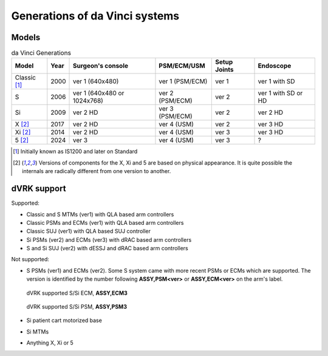 .. _davinci-generations:

*******************************
Generations of da Vinci systems
*******************************

Models
######

.. csv-table:: da Vinci Generations
   :name: da-vinci-generations
   :header: "Model", "Year", "Surgeon's console", "PSM/ECM/USM", "Setup Joints", "Endoscope"
   :align: center

   "Classic [1]_ ", "2000", "ver 1 (640x480)", "ver 1 (PSM/ECM)", "ver 1", "ver 1 with SD"
   "S       ", "2006", "ver 1 (640x480 or 1024x768)", "ver 2 (PSM/ECM)", "ver 2", "ver 1 with SD or HD"
   "Si      ", "2009", "ver 2 HD", "ver 3 (PSM/ECM)", "ver 2", "ver 2 HD"
   "X [2]_  ", "2017", "ver 2 HD", "ver 4 (USM)    ", "ver 2", "ver 3 HD"
   "Xi [2]_ ", "2014", "ver 2 HD", "ver 4 (USM)    ", "ver 3", "ver 3 HD"
   "5 [2]_  ", "2024", "ver 3 ", "ver 4 (USM)    ", "ver 3", "?"

.. [1] Initially known as IS1200 and later on Standard

.. [2] Versions of components for the X, Xi and 5 are based on
       physical appearance. It is quite possible the internals are
       radically different from one version to another.

dVRK support
############

Supported:

* Classic and S MTMs (ver1) with QLA based arm controllers
* Classic PSMs and ECMs (ver1) with QLA based arm controllers
* Classic SUJ (ver1) with QLA based SUJ controller
* Si PSMs (ver2) and ECMs (ver3) with dRAC based arm controllers
* S and Si SUJ (ver2) with dESSJ and dRAC based arm controllers

Not supported:

* S PSMs (ver1) and ECMs (ver2). Some S system came with more recent
  PSMs or ECMs which are supported. The version is identified by the
  number following **ASSY,PSM<ver>** or **ASSY,ECM<ver>** on the arm's
  label.

  .. figure:: /images/Si/ECM-Si-serial-number-label.jpeg
     :align: center
     :width: 400

     dVRK supported S/Si ECM, **ASSY,ECM3**

  .. figure:: /images/Si/PSM-Si-serial-number-label.jpeg
     :align: center
     :width: 400

     dVRK supported S/Si PSM, **ASSY,PSM3**

* Si patient cart motorized base
* Si MTMs
* Anything X, Xi or 5
